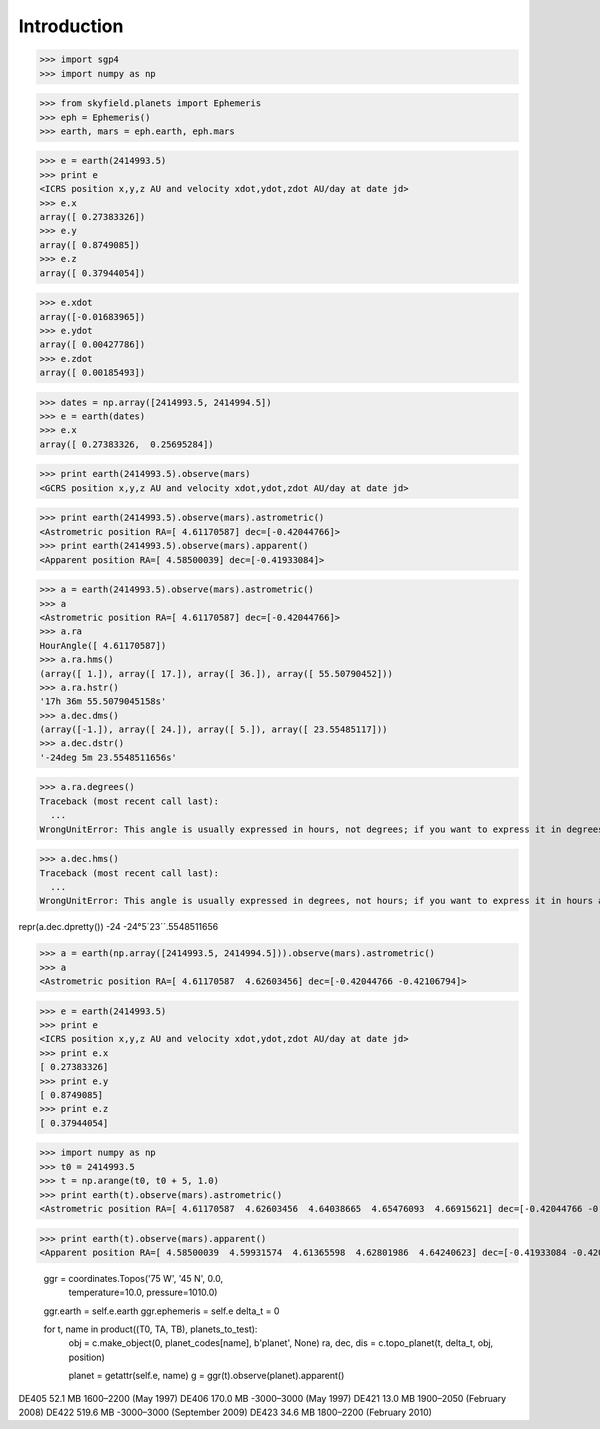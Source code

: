 
============
Introduction
============


>>> import sgp4
>>> import numpy as np

>>> from skyfield.planets import Ephemeris
>>> eph = Ephemeris()
>>> earth, mars = eph.earth, eph.mars

>>> e = earth(2414993.5)
>>> print e
<ICRS position x,y,z AU and velocity xdot,ydot,zdot AU/day at date jd>
>>> e.x
array([ 0.27383326])
>>> e.y
array([ 0.8749085])
>>> e.z
array([ 0.37944054])

>>> e.xdot
array([-0.01683965])
>>> e.ydot
array([ 0.00427786])
>>> e.zdot
array([ 0.00185493])

>>> dates = np.array([2414993.5, 2414994.5])
>>> e = earth(dates)
>>> e.x
array([ 0.27383326,  0.25695284])


>>> print earth(2414993.5).observe(mars)
<GCRS position x,y,z AU and velocity xdot,ydot,zdot AU/day at date jd>

>>> print earth(2414993.5).observe(mars).astrometric()
<Astrometric position RA=[ 4.61170587] dec=[-0.42044766]>
>>> print earth(2414993.5).observe(mars).apparent()
<Apparent position RA=[ 4.58500039] dec=[-0.41933084]>


>>> a = earth(2414993.5).observe(mars).astrometric()
>>> a
<Astrometric position RA=[ 4.61170587] dec=[-0.42044766]>
>>> a.ra
HourAngle([ 4.61170587])
>>> a.ra.hms()
(array([ 1.]), array([ 17.]), array([ 36.]), array([ 55.50790452]))
>>> a.ra.hstr()
'17h 36m 55.5079045158s'
>>> a.dec.dms()
(array([-1.]), array([ 24.]), array([ 5.]), array([ 23.55485117]))
>>> a.dec.dstr()
'-24deg 5m 23.5548511656s'

>>> a.ra.degrees()
Traceback (most recent call last):
  ...
WrongUnitError: This angle is usually expressed in hours, not degrees; if you want to express it in degrees anyway, use degrees_anyway()

>>> a.dec.hms()
Traceback (most recent call last):
  ...
WrongUnitError: This angle is usually expressed in degrees, not hours; if you want to express it in hours anyway, use hms_anyway()

repr(a.dec.dpretty())
-24
-24°5´23´´.5548511656

>>> a = earth(np.array([2414993.5, 2414994.5])).observe(mars).astrometric()
>>> a
<Astrometric position RA=[ 4.61170587  4.62603456] dec=[-0.42044766 -0.42106794]>


>>> e = earth(2414993.5)
>>> print e
<ICRS position x,y,z AU and velocity xdot,ydot,zdot AU/day at date jd>
>>> print e.x
[ 0.27383326]
>>> print e.y
[ 0.8749085]
>>> print e.z
[ 0.37944054]

>>> import numpy as np
>>> t0 = 2414993.5
>>> t = np.arange(t0, t0 + 5, 1.0)
>>> print earth(t).observe(mars).astrometric()
<Astrometric position RA=[ 4.61170587  4.62603456  4.64038665  4.65476093  4.66915621] dec=[-0.42044766 -0.42106794 -0.42161316 -0.42208295 -0.42247693]>

>>> print earth(t).observe(mars).apparent()
<Apparent position RA=[ 4.58500039  4.59931574  4.61365598  4.62801986  4.64240623] dec=[-0.41933084 -0.42008982 -0.42077423 -0.42138359 -0.42191745]>


        ggr = coordinates.Topos('75 W', '45 N', 0.0,
                                temperature=10.0, pressure=1010.0)
        ggr.earth = self.e.earth
        ggr.ephemeris = self.e
        delta_t = 0

        for t, name in product((T0, TA, TB), planets_to_test):
            obj = c.make_object(0, planet_codes[name], b'planet', None)
            ra, dec, dis = c.topo_planet(t, delta_t, obj, position)

            planet = getattr(self.e, name)
            g = ggr(t).observe(planet).apparent()


DE405  52.1 MB  1600–2200 (May 1997)
DE406 170.0 MB -3000–3000 (May 1997)
DE421  13.0 MB  1900–2050 (February 2008)
DE422 519.6 MB -3000–3000 (September 2009)
DE423  34.6 MB  1800–2200 (February 2010)

